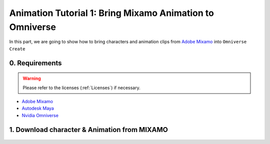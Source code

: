 Animation Tutorial 1: Bring Mixamo Animation to Omniverse
====================================================================

In this part, we are going to show how to bring characters and animation clips from `Adobe Mixamo <https://www.mixamo.com/#/>`_ into ``Omniverse Create``

0. Requirements
#######################################

.. warning::

    Please refer to the licenses (:ref:`Licenses`) if necessary.

* `Adobe Mixamo <https://www.mixamo.com/#/>`_
* `Autodesk Maya <https://www.autodesk.com/products/maya/overview>`_
* `Nvidia Omniverse <https://www.nvidia.com/en-us/omniverse/>`_


1. Download character & Animation from MIXAMO
#######################################################################

.. figure:: ./img/mixamo.PNG
   :alt: log image
   :width: 50%

